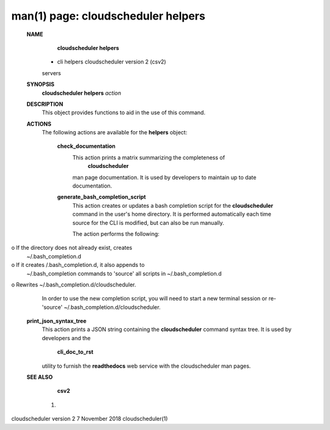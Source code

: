 .. File generated by /hepuser/crlb/Git/cloudscheduler/utilities/cli_doc_to_rst - DO NOT EDIT
..
.. To modify the contents of this file:
..   1. edit the man page file(s) ".../cloudscheduler/cli/man/csv2_helpers.1"
..   2. run the utility ".../cloudscheduler/utilities/cli_doc_to_rst"
..

man(1) page: cloudscheduler helpers
===================================

 
 
 
 **NAME** 
        **cloudscheduler  helpers** 
       -  cli helpers cloudscheduler version 2 (csv2)
       servers
 
 **SYNOPSIS** 
        **cloudscheduler helpers**  *action*
 
 **DESCRIPTION** 
       This object provides functions to aid in the use of this command.
 
 
 **ACTIONS** 
       The following actions are available for the  **helpers** 
       object:
 
        **check_documentation** 
              This action prints a  matrix  summarizing  the  completeness  of
               **cloudscheduler** 
              man page documentation.  It is used by developers
              to maintain up to date documentation.
 
        **generate_bash_completion_script** 
              This action creates or updates a bash completion script for  the
              **cloudscheduler**  command  in the user's home directory. It is
              performed automatically each time source for the  CLI  is  
              modified, but can also be run manually.
 
              The action performs the following:
 
              
o  If the directory does not already exist, creates 
              ~/.bash_completion.d
              
o  If  it  creates  /.bash_completion.d,  it  also  appends   to
              ~/.bash_completion   commands   to   'source'   all  scripts  in
              ~/.bash_completion.d
              
o Rewrites ~/.bash_completion.d/cloudscheduler.
 
              In order to use the new completion  script,  you  will  need  to
              start  a  new  terminal  session  or re-'source' 
              ~/.bash_completion.d/cloudscheduler.
 
 
        **print_json_syntax_tree** 
              This action prints a JSON string containing  the   **cloudscheduler** 
              command   syntax   tree.  It  is  used  by  developers  and  the
               **cli_doc_to_rst** 
              utility to furnish the **readthedocs** 
              web  service
              with the cloudscheduler man pages.
 
 
 
        **SEE ALSO** 
               **csv2** 
              (1)
 
 
 
 
cloudscheduler version 2        7 November 2018              cloudscheduler(1)
 
